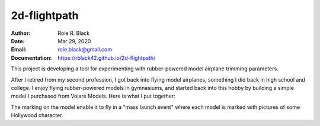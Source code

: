 2d-flightpath
#############
:Author: Roie R. Black
:Date: Mar 29, 2020
:Email: roie.black@gmail.com
:Documentation: https://rblack42.github.io/2d-flightpath/

This project is developing a tool for experimenting with rubber-powered model
airplane trimming parameters.

After I retired from my second profession, I got back into flying model
airplanes, something I did back in high school and college. I enjoy flying
rubber-powered models in gymnasiums, and started back into this hobby by
building a simple model I purchased from Volare Models. Here is what I put
together:

..  image::  https://github.com/rblack42/2d-flightpath/blob/master/docs/_images/hedy-lamar-p-18.jpg
    :align: center

The marking on the model enable it to fly in a "mass launch event" where each
model is marked with pictures of some Hollywood character.


